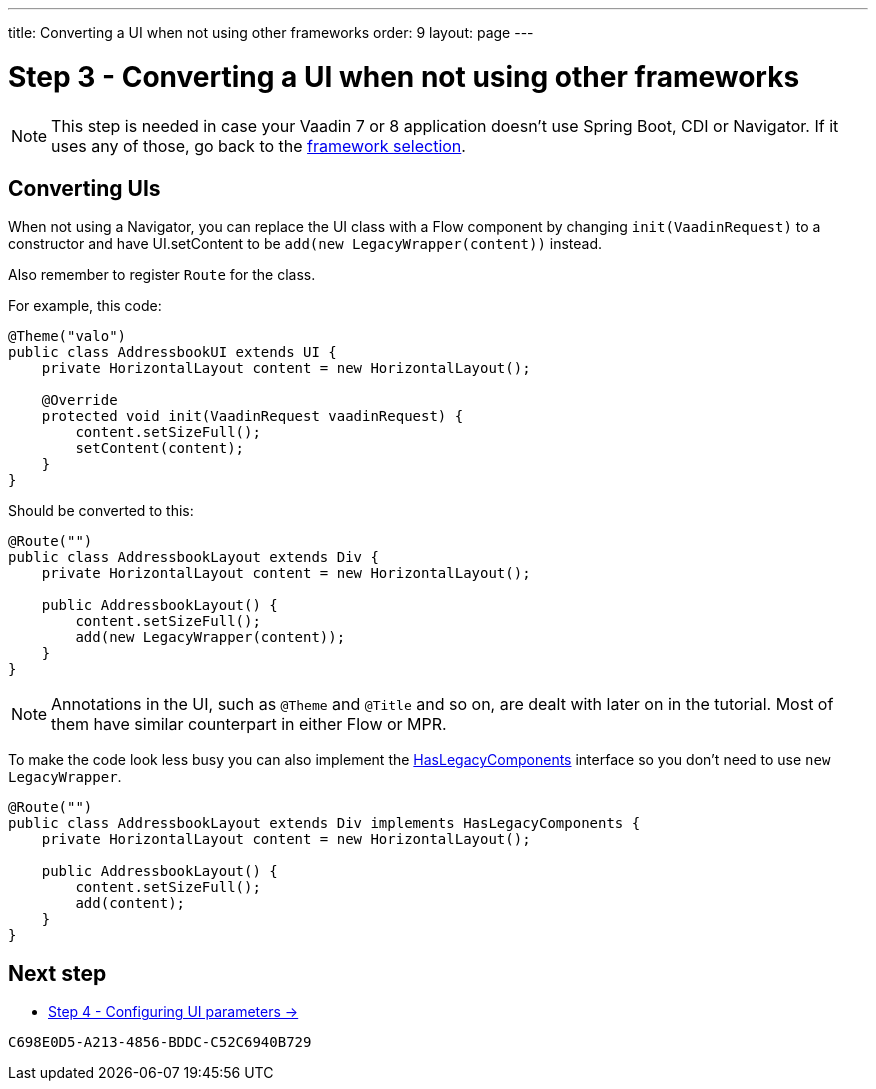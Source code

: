 ---
title: Converting a UI when not using other frameworks
order: 9
layout: page
---

[[conversion]]
= Step 3 - Converting a UI when not using other frameworks

[NOTE]
This step is needed in case your Vaadin 7 or 8 application doesn't use Spring Boot, CDI or Navigator.
If it uses any of those, go back to the <<3-legacy-uis#,framework selection>>.

== Converting UIs

When not using a Navigator, you can replace the UI class with a Flow component
by changing `init(VaadinRequest)` to a constructor and have UI.setContent to be
`add(new LegacyWrapper(content))` instead.

Also remember to register `Route` for the class.

For example, this code:

[source,java]
----
@Theme("valo")
public class AddressbookUI extends UI {
    private HorizontalLayout content = new HorizontalLayout();

    @Override
    protected void init(VaadinRequest vaadinRequest) {
        content.setSizeFull();
        setContent(content);
    }
}
----

Should be converted to this:

[source,java]
----
@Route("")
public class AddressbookLayout extends Div {
    private HorizontalLayout content = new HorizontalLayout();

    public AddressbookLayout() {
        content.setSizeFull();
        add(new LegacyWrapper(content));
    }
}
----

[NOTE]
Annotations in the UI, such as `@Theme` and `@Title` and so on, are dealt with later on in the tutorial.
Most of them have similar counterpart in either Flow or MPR.

To make the code look less busy you can also implement the
<<../configuration/adding-legacy-components#hasLegacyComponents,HasLegacyComponents>>
interface so you don't need to use `new LegacyWrapper`.

[source,java]
----
@Route("")
public class AddressbookLayout extends Div implements HasLegacyComponents {
    private HorizontalLayout content = new HorizontalLayout();

    public AddressbookLayout() {
        content.setSizeFull();
        add(content);
    }
}
----

== Next step

* <<4-ui-parameters#,Step 4 - Configuring UI parameters -> >>


[discussion-id]`C698E0D5-A213-4856-BDDC-C52C6940B729`
